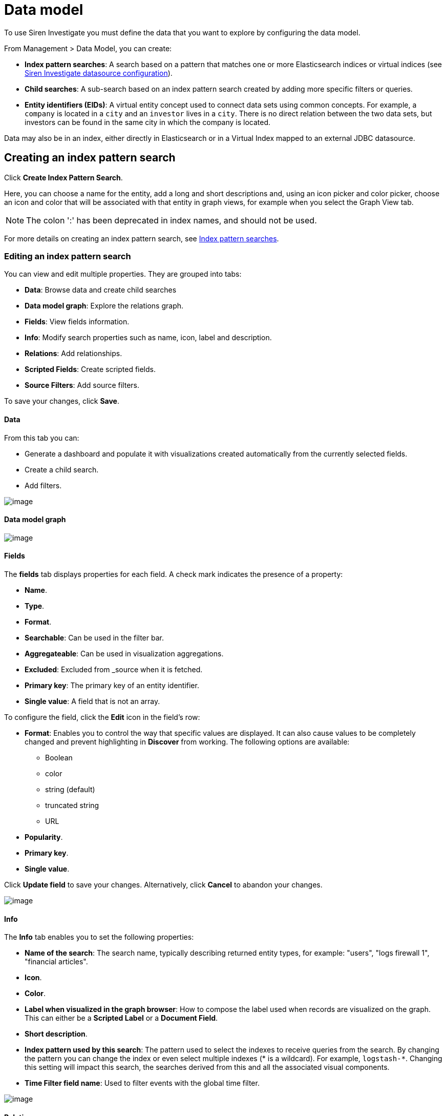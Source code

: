 :imagesdir: ../assets/images
= Data model

To use Siren Investigate you must define the data that you want to
explore by configuring the data model.

From [.menuchoice]#Management > Data Model#, you can create:

* *Index pattern searches*: A search based on a pattern that matches one
or more Elasticsearch indices or virtual indices (see
xref:working-with-jdbc-datasources.adoc#_siren_investigate_datasource_configuration[Siren Investigate datasource configuration]).
* *Child searches*: A sub-search based on an index pattern search
created by adding more specific filters or queries.
* *Entity identifiers (EIDs)*: A virtual entity concept used to connect
data sets using common concepts. For example, a `+company+` is located
in a `+city+` and an `+investor+` lives in a `+city+`. There is no
direct relation between the two data sets, but investors can be found in
the same city in which the company is located. 

Data may also be in an index, either directly in Elasticsearch or in a
Virtual Index mapped to an external JDBC datasource.


== Creating an index pattern search

Click *Create Index Pattern Search*.

Here, you can choose a name for the entity, add a long and short
descriptions and, using an icon picker and color picker, choose an icon
and color that will be associated with that entity in graph views, for
example when you select the Graph View tab.

NOTE: The colon ':' has been deprecated in index names, and should not be
used.


For more details on creating an index pattern search, see
xref:management.adoc#_index_pattern_searches[Index pattern searches].



=== Editing an index pattern search

You can view and edit multiple properties. They are grouped into tabs:

* *Data*: Browse data and create child searches
* *Data model graph*: Explore the relations graph.
* *Fields*: View fields information.
* *Info*: Modify search properties such as name, icon, label and
description.
* *Relations*: Add relationships.
* *Scripted Fields*: Create scripted fields.
* *Source Filters*: Add source filters.

To save your changes, click *Save*.

==== Data

From this tab you can:

* Generate a dashboard and populate it with visualizations created
automatically from the currently selected fields.
* Create a child search.
* Add filters.

image:dm1.png[image]

==== Data model graph

image:dm2.png[image]

==== Fields

The *fields* tab displays properties for each field. A check mark
indicates the presence of a property:

* *Name*.
* *Type*.
* *Format*.
* *Searchable*: Can be used in the filter bar.
* *Aggregateable*: Can be used in visualization aggregations.
* *Excluded*: Excluded from _source when it is fetched.
* *Primary key*: The primary key of an entity identifier.
* *Single value*: A field that is not an array.

To configure the field, click the *Edit* icon in the field’s row:

* *Format*: Enables you to control the way that specific values are
displayed. It can also cause values to be completely changed and prevent
highlighting in *Discover* from working. The following options are
available:
** Boolean
** color
** string (default)
** truncated string
** URL
* *Popularity*.
* *Primary key*.
* *Single value*.

Click *Update field* to save your changes. Alternatively, click *Cancel*
to abandon your changes.

image:dm3.png[image]

==== Info

The *Info* tab enables you to set the following properties:

* *Name of the search*: The search name, typically describing returned
entity types, for example: "users", "logs firewall 1", "financial
articles".
* *Icon*.
* *Color*.
* *Label when visualized in the graph browser*: How to compose the label
used when records are visualized on the graph. This can either be a
*Scripted Label* or a *Document Field*.
* *Short description*.
* *Index pattern used by this search*: The pattern used to select the
indexes to receive queries from the search. By changing the pattern you
can change the index or even select multiple indexes (* is a wildcard).
For example, `+logstash-*+`. Changing this setting will impact this
search, the searches derived from this and all the associated visual
components.
* *Time Filter field name*: Used to filter events with the global time
filter.

image:dm4.png[image]

==== Relations

The *Relations* tab enables you to define relations between entities:

* *Source entity*: Select a *Field*.
* *Labels*: Select or create a new label for each direction of the
relation.
* *Target entity*: Select a *Search* and a *Field* or select an entity
identifier.

image:dm5.png[image]

==== Scripted fields

Scripted fields are computed in real time from your data. They can be
used in visualizations and displayed in your documents. However, they
cannot be searched.

CAUTION: Familiarize yourself with script fields
(https://www.elastic.co/guide/en/elasticsearch/reference/current/search-request-body.html#request-body-search-script-fields)
and scripts in aggregations
(https://www.elastic.co/guide/en/elasticsearch/reference/current/search-aggregations.html#_values_source)
before using scripted fields.

Scripted fields can be used to display and aggregate calculated values.
As such, they can be very slow, and when configured incorrectly, can
cause Siren Investigate to become unusable. There is no protection from
unexpected exceptions caused by script errors.


Scripted fields use the languages which are enabled in the backend. By
default this is the Painless Elasticsearch language
(https://www.elastic.co/guide/en/elasticsearch/reference/7.2/modules-scripting-painless.html).

NOTE: Ensure that you access Elasticsearch documentation that matches the
backend version you are using.


To access values in the document use the following format:

`+doc['some_field'].value+`

Painless is powerful but easy to use. It provides access to many native
Java APIs
(www.elastic.co/guide/en/elasticsearch/reference/5.6/modules-scripting-painless.html#painless-api)
and has an easy to learn syntax.

Currently, Siren Investigate does not support named functions in
Painless scripts.

Alternatively you can use Lucene Expressions
(http://www.elastic.co/guide/en/elasticsearch/reference/5.6/modules-scripting-expression.html[www.elastic.co/guide/en/elasticsearch/reference/5.6/modules-scripting-expression.html]).
These are a lot like JavaScript, but limited to basic arithmetic,
bitwise and comparison operations.

Lucene Expressions have the following limitations:

* Only numeric, boolean, date and geo_point fields may be accessed.
* Stored fields are not available.
* If a field is sparse (only some documents contain a value), documents
missing the field will have a value of 0.

Lucene Expressions support the following operators and functions:

* *Arithmetic operators*: +, -, *, /, %
* *Bitwise operators*: |, &, ^, ~, <<, >>, >>>
* *Boolean operators* (including the ternary operator): &&, ||, !, ?:
* *Comparison operators*: <, ⇐, ==, >=, >
* *Common mathematic functions*: abs, ceil, exp, floor, ln, log10, logn,
max, min, sqrt, pow
* *Trigonometric library functions*: acosh, acos, asinh, asin, atanh,
atan, atan2, cosh, cos, sinh, sin, tanh, tan
* *Distance functions*: haversin
* *Miscellaneous functions*: min, max

Scripted fields have the following properties:

* *Name*.
* *Language*:
** expression
** painless (default)
* *Type*:
** Boolean
** date
** number
** string
* *Format*: Enables you to control the way that specific values are
displayed. It can also cause values to be completely changed and prevent
highlighting in *Discover* from working. The following options are
available:
** Boolean
** bytes
** color
** duration
** number (default)
** percentage
** string
** URL
* *Popularity*.
* *Primary key*.
* *Single value*.
* *Script*.

Click *Create field* to save your changes. Alternatively, click *Cancel*
to abandon your changes.

==== Source filters

Source filters can be used to exclude one or more fields when fetching
the document source. This happens when viewing a document in Discover,
or with a table displaying results from a saved search in Dashboard.
Each row is built using the source of a single document. If you have
documents with large or unimportant fields you may benefit from
filtering those out at this lower level.

Note that multi-fields will incorrectly appear as matches in the table.
These filters only apply to fields in the original source document, so
that matching multi-fields are actually not filtered.

Enter a string in the Source Filter in the box and click Add. Filters
accept wildcards, for example `+user*+` will return fields starting with
`+user+`.


=== Removing an index pattern search

. Select the index pattern search from the left menu.

. Click Delete.


=== Creating a child search

After you have created an index pattern search, you can create more
specific searches. For example, if your main index pattern search is
`+Companies+` you can now create a narrower selection such as
`+Companies from New York+`:

. Select the Companies index pattern search on the left menu.

. Go to the Data tab.

. Search for `+New York+` and press Enter.

. Click Create Child Search.

. Enter `+Companies from New York+` and click Save.

The child search appears nested under Companies on the left side.

NOTE: Child searches cannot currently be nested, so there can be only one
level of child search, spanning from the Index Pattern Search. This is
because certain query modifiers, which appear as filters, could in
theory even expand the result set. Note also that data model relations
are always defined at Index Pattern Search (or EID) level, and are
inherited by child searches.


*Editing a child search*

To save your changes, click Save.

*Removing a child search*

. Select the child search from the left menu.

. Click Delete.



== How to use entity identifiers

Siren 10 introduces the concept of an "Entity Identifier" (EID).
Previously, in Siren, to be able to join between two indexes you had to
specify that there existed a direct connection between them. For
example, if you had two logs which could be connected by the IP value,
you would have specified a direct connection, thus creating a relational
button between the two.

But what if you have many indexes having IPs (or anything else: MAC
Addresses, User IDs, URLs, Port Numbers, Transaction IDs, and so on)
that are in multiple roles (Source IP, Destination IP) and it may be
useful to join from any of these roles and indexes to any other role and
index?

The new relational model enables this automatically.

For example, in this configuration, we have defined the IP concept as an
EID and tied it in with other indexes where IPs show up. For each
connection, we specify the name of the relation that describes the role
of the IP in that index (Is it the `+source+` IP in that log or the
`+blocked+` IP?).

image:dm6.png[Relations Graph]

Using only this configuration, you can now have buttons that explore the
ontology and show you all possible matches across your data. At this
point, one click and you will be pivoting to the target dashboard, with
the right relational filter applied.

For example, to see the records of the Apache logs where the Agent IP
matches the Destination IP in the current log, navigate from
"Destination IP" as per the picture:

image:dm7.png[Automatic relational buttons]

Entity identifiers are great for anything that identifies "things"
across indexes but does not have an index per se (otherwise, you would
pivot to it). Things like Phone Numbers, but also Tags, Labels from
standalone indexes, and so on. In practice a single Excel spreadsheet
can be seen as a "knowledge graph" if you consider labels as identifiers
that interconnect records. Here is an example with entity identifiers
(Tissue and Organism) in a Life Science deployment.

image:dm8.png[Knowledge Graph]

Note that the automatic connections between dashboards are seen when
using the new relational button. The old one will still require manual
inputs on which relation to show where.

image:dm9.png[Visualize]

Again, this is how the new relational button appears in action.

image:dm10.png[Automatic relational buttons]

*Creating an entity identifier*

. Click *Create Entity Identifier*.

. Enter a unique name in the Entity Identifier field.

The entity identifier appears on the left side.

image:dm11.png[image]

*Editing an entity identifier*

To save any changes, click *Save*.

*Removing an entity identifier*

. Select the entity identifier from the left menu.

. Click *Delete*.



== Creating relationships

Relationships are defined from a Class to other Classes. But, it is not
possible to define a relationship between two entity identifiers.

A relationship is defined as a join operation between two indices with
the following fields:

* *The Left Field*: the field of the local index to join on;
* *Right Class*: (the EID or Index pattern) to connect to;
* *Right Field* (only if the Right Class is an Index Pattern): the field
of the right index to join with; and
* *Label*: the label of the relation.

image:dm12.png[Data model]

New relations are created by clicking Add Relation. Relations do not
need to be created in both originating and target classes as they appear
automatically in both edit screens when created.

Clicking Visualize data model as a graph will show it in a visual
representation where the currently selected class is highlighted, for
example in this case

image:dm13.png[Relations Graph]

== How to name relations

Naming is a very hard problem in any domain. In Siren, naming entities
and relationships incorrectly will result in dashboards that are
difficult to navigate.

When naming things, imagine yourself in the place of the user at the
moment where the relational navigation is performed. Say that you are
looking at _companies_, how would you refer to _investments_?

A possibly natural way is to say that a _company_ received an
_investment_. However, if you are thinking of investment, you can say it
has been _secured by_ a _company_.

In the user interface, look at the directions of the arrows and think of
_X relationship Y_ and _Y relationship X_. For example:

image:dm14.png[How to name relations]

In this case we are using two different verbs, but often the simple
solution is to use active/passive, for example "_saw_ and "seen by".
Sometimes the inverse is the same property is the same, for example
"brother of" or "spouse".

As a general rule, it is always best to keep things quite short. For
example, _source_/_is source of_ and so on.

For more information about the component that provides the navigation
between relationally connected dashboards, see
link:#UUID-4eba2a8c-a314-f284-43b5-a2f8f120c6e2[Relational Navigator].



== Relations auto-discovery wizard

Siren Investigate can attempt to automatically identify the relational
configuration between any set of Index Pattern Searches.

Go to the *Management > Data Model > Relations* page and click the
*Relations auto-discovery wizard* button which located on the right
below the relations .

image:dm15.png[image]

Select the index pattern searches to analyze for relations. The default
settings for the wizard are usually good enough, but you can check the
other tabs for additional controls.

image:dm16.png[image]

In the **EID Patterns**tab, regular expression can be defined to
identify particular types of data to match to EIDs e.g URL, email
address, IP address etc.

image:dm17.png[image]

More generation parameters are available in the *Advanced Parameters*
tab. The available presets are suited for most cases, but you can also
edit complete parameters list for full control.

image:dm18.png[image]

Click *Ok* to start the detection procedure.



=== Report

At the end of the detection process, all found relations are presented
in a report.

The *Suggested Relations* tab displays found relations grouped by source
endpoint (either a field or an Entity Identifier). Selecting a source
endpoint will open the list of all its related target fields.

image:dm19.png[image]

Fields in the report can be included or excluded from the output result
by selecting or clearing the appropriate check box.

To provide a clear idea of the data connected in the relations, clicking
a target field will open an exploitative window with 100 sample
documents per endpoint with highlighted matched values.

You can change a source endpoint by clicking on the drop-down button
before its name. This is sometimes useful to correct mistakes in the
generation procedure, or if you prefer to have a different relation type
(direct relation or passing through an Entity Identifier).

The name of Entity Identifiers is also editable. Note that assigning the
same Entity Identifier name on two different sources will merge them
into a single output identifier.

The *Already Existing Relations* tab in the report can be used to track
the situation of existing relations in the data set against the reported
relations. Note that *Found relations* in this tab don’t also appear as
*Suggested Relations*, since they already exist and should not be
duplicated.

image:dm20.png[image]

For further insight about the generation process, you can inspect
details about each analyzed field in the *Per-Field Notes* tab, and the
full log of the procedure is available in the *Log* tab.

=== Temporary Relations

Click *Ok* to close the report and put all selected relations in a
temporary state. They are shown in light blue in the Data Model page but
will otherwise be ignored in other parts of Siren Investigate.

image:dm21.png[image]

Temporary relations can also be seen in the graph.

image:dm22.png[image]

The temporary state is useful to provide a final overview of the newly
generated relations and enable further customization, as if they were
manually inserted (for example, changing the link names).

CAUTION: Temporary relations are associated with the current browser session. If
the browser closes, all temporary relations are lost.


You can review and save each temporary relation individually by clicking
on the disk icon of its entry in the *DataModel > Relations* tab, while
removing the entry will discard it permanently.

If you are sure that all the temporary auto-relations are fine, you can
also click *Save All* in the upper info banner to save them in bulk.
Conversely, click *Remove All* to discard all the temporary relations.

Saving an Index Pattern Search or Entity Identifier will also save all
its temporary relations.
